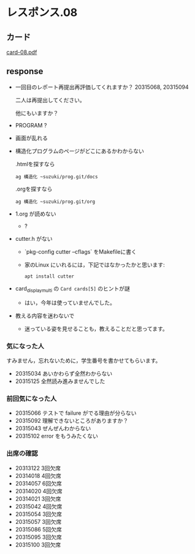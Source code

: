 * レスポンス.08

** カード
[[http://wiki.cis.iwate-u.ac.jp/~suzuki/Documents/prog2016/card-08.pdf][card-08.pdf]]

** response

   - 一回目のレポート再提出再評価してくれますか？ 20315068, 20315094

     二人は再提出してください。
     
     他にもいますか？

   - PROGRAM ?
   - 画面が乱れる
   - 構造化プログラムのページがどこにあるかわからない

     .htmlを探すなら
     : ag 構造化 ~suzuki/prog.git/docs

     .orgを探すなら
     : ag 構造化 ~suzuki/prog.git/org

   - 1.org が読めない 
     - ?

   - cutter.h がない

     - `pkg-config cutter --cflags` をMakefileに書く

     - 家のLinux にいれるには，下記ではなかったかと思います:

       : apt install cutter 


   - card_display_multi の ~Card cards[5]~ のヒントが謎

     - はい，今年は使っていませんでした。

   - 教える内容を迷わないで

     - 迷っている姿を見せることも，教えることだと思ってます。

*** 気になった人

    すみません，忘れないために，学生番号を書かせてもらいます。

    - 20315034 あいかわらず全然わからない
    - 20315125 全然読み進みませんでした

*** 前回気になった人
   - 20315066 テストで failure がでる理由が分らない
   - 20315092 理解できないところがありますか？
   - 20315043 ぜんぜんわからない
   - 20315102 error をもうみたくない

*** 出席の確認
    
   - 20313122 3回欠席
   - 20314018 4回欠席
   - 20314057 6回欠席
   - 20314020 4回欠席
   - 20314021 3回欠席
   - 20315042 4回欠席
   - 20315054 3回欠席
   - 20315057 3回欠席
   - 20315086 5回欠席
   - 20315095 3回欠席
   - 20315100 3回欠席







